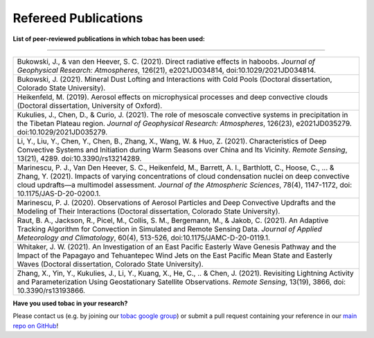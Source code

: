 .. _Refereed Publications:
Refereed Publications
==========

**List of peer-reviewed publications in which tobac has been used:**

------------

.. list-table::
      :widths: 30
      :class: wy-table-responsive

      * - Bukowski, J., & van den Heever, S. C. (2021). Direct radiative effects in haboobs. *Journal of Geophysical Research: Atmospheres*, 126(21), e2021JD034814, doi:10.1029/2021JD034814.

      * - Bukowski, J. (2021). Mineral Dust Lofting and Interactions with Cold Pools (Doctoral dissertation, Colorado State University).

      * - Heikenfeld, M. (2019). Aerosol effects on microphysical processes and deep convective clouds (Doctoral dissertation, University of Oxford).

      * - Kukulies, J., Chen, D., & Curio, J. (2021). The role of mesoscale convective systems in precipitation in the Tibetan Plateau region. *Journal of Geophysical Research: Atmospheres*, 126(23), e2021JD035279. doi:10.1029/2021JD035279.

      * - Li, Y., Liu, Y., Chen, Y., Chen, B., Zhang, X., Wang, W. & Huo, Z. (2021). Characteristics of Deep Convective Systems and Initiation during Warm Seasons over China and Its Vicinity. *Remote Sensing*, 13(21), 4289. doi:10.3390/rs13214289.

      * - Marinescu, P. J., Van Den Heever, S. C., Heikenfeld, M., Barrett, A. I., Barthlott, C., Hoose, C., ... & Zhang, Y. (2021). Impacts of varying concentrations of cloud condensation nuclei on deep convective cloud updrafts—a multimodel assessment. *Journal of the Atmospheric Sciences*, 78(4), 1147-1172, doi: 10.1175/JAS-D-20-0200.1.

      * - Marinescu, P. J. (2020). Observations of Aerosol Particles and Deep Convective Updrafts and the Modeling of Their Interactions (Doctoral dissertation, Colorado State University).

      * - Raut, B. A., Jackson, R., Picel, M., Collis, S. M., Bergemann, M., & Jakob, C. (2021). An Adaptive Tracking Algorithm for Convection in Simulated and Remote Sensing Data. *Journal of Applied Meteorology and Climatology*, 60(4), 513-526, doi:10.1175/JAMC-D-20-0119.1.

      * - Whitaker, J. W. (2021). An Investigation of an East Pacific Easterly Wave Genesis Pathway and the Impact of the Papagayo and Tehuantepec Wind Jets on the East Pacific Mean State and Easterly Waves (Doctoral dissertation, Colorado State University).

      * - Zhang, X., Yin, Y., Kukulies, J., Li, Y., Kuang, X., He, C., .. & Chen, J. (2021). Revisiting Lightning Activity and Parameterization Using Geostationary Satellite Observations. *Remote Sensing*, 13(19), 3866, doi: 10.3390/rs13193866.


      
**Have you used tobac in your research?**

Please contact us (e.g. by joining our `tobac google group <https://groups.google.com/g/tobac/about>`_) or submit a pull request containing your reference in our `main repo on GitHub <https://github.com/tobac-project/tobac>`_!
  


